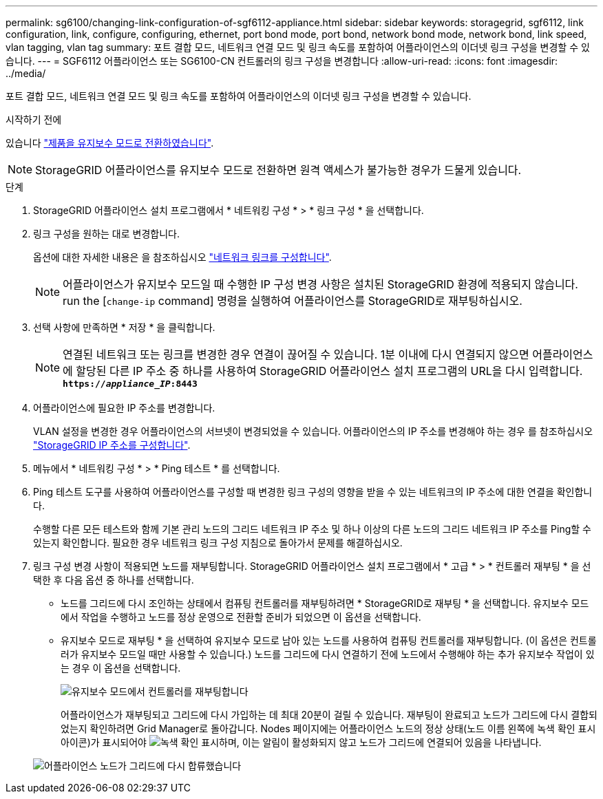 ---
permalink: sg6100/changing-link-configuration-of-sgf6112-appliance.html 
sidebar: sidebar 
keywords: storagegrid, sgf6112, link configuration, link, configure, configuring, ethernet, port bond mode, port bond, network bond mode, network bond, link speed, vlan tagging, vlan tag 
summary: 포트 결합 모드, 네트워크 연결 모드 및 링크 속도를 포함하여 어플라이언스의 이더넷 링크 구성을 변경할 수 있습니다. 
---
= SGF6112 어플라이언스 또는 SG6100-CN 컨트롤러의 링크 구성을 변경합니다
:allow-uri-read: 
:icons: font
:imagesdir: ../media/


[role="lead"]
포트 결합 모드, 네트워크 연결 모드 및 링크 속도를 포함하여 어플라이언스의 이더넷 링크 구성을 변경할 수 있습니다.

.시작하기 전에
있습니다 link:../commonhardware/placing-appliance-into-maintenance-mode.html["제품을 유지보수 모드로 전환하였습니다"].


NOTE: StorageGRID 어플라이언스를 유지보수 모드로 전환하면 원격 액세스가 불가능한 경우가 드물게 있습니다.

.단계
. StorageGRID 어플라이언스 설치 프로그램에서 * 네트워킹 구성 * > * 링크 구성 * 을 선택합니다.
. 링크 구성을 원하는 대로 변경합니다.
+
옵션에 대한 자세한 내용은 을 참조하십시오 link:../installconfig/configuring-network-links.html["네트워크 링크를 구성합니다"].

+

NOTE: 어플라이언스가 유지보수 모드일 때 수행한 IP 구성 변경 사항은 설치된 StorageGRID 환경에 적용되지 않습니다. run the [`change-ip` command] 명령을 실행하여 어플라이언스를 StorageGRID로 재부팅하십시오.

. 선택 사항에 만족하면 * 저장 * 을 클릭합니다.
+

NOTE: 연결된 네트워크 또는 링크를 변경한 경우 연결이 끊어질 수 있습니다. 1분 이내에 다시 연결되지 않으면 어플라이언스에 할당된 다른 IP 주소 중 하나를 사용하여 StorageGRID 어플라이언스 설치 프로그램의 URL을 다시 입력합니다. `*https://_appliance_IP_:8443*`

. 어플라이언스에 필요한 IP 주소를 변경합니다.
+
VLAN 설정을 변경한 경우 어플라이언스의 서브넷이 변경되었을 수 있습니다. 어플라이언스의 IP 주소를 변경해야 하는 경우 를 참조하십시오 link:../installconfig/setting-ip-configuration.html["StorageGRID IP 주소를 구성합니다"].

. 메뉴에서 * 네트워킹 구성 * > * Ping 테스트 * 를 선택합니다.
. Ping 테스트 도구를 사용하여 어플라이언스를 구성할 때 변경한 링크 구성의 영향을 받을 수 있는 네트워크의 IP 주소에 대한 연결을 확인합니다.
+
수행할 다른 모든 테스트와 함께 기본 관리 노드의 그리드 네트워크 IP 주소 및 하나 이상의 다른 노드의 그리드 네트워크 IP 주소를 Ping할 수 있는지 확인합니다. 필요한 경우 네트워크 링크 구성 지침으로 돌아가서 문제를 해결하십시오.

. 링크 구성 변경 사항이 적용되면 노드를 재부팅합니다. StorageGRID 어플라이언스 설치 프로그램에서 * 고급 * > * 컨트롤러 재부팅 * 을 선택한 후 다음 옵션 중 하나를 선택합니다.
+
** 노드를 그리드에 다시 조인하는 상태에서 컴퓨팅 컨트롤러를 재부팅하려면 * StorageGRID로 재부팅 * 을 선택합니다. 유지보수 모드에서 작업을 수행하고 노드를 정상 운영으로 전환할 준비가 되었으면 이 옵션을 선택합니다.
** 유지보수 모드로 재부팅 * 을 선택하여 유지보수 모드로 남아 있는 노드를 사용하여 컴퓨팅 컨트롤러를 재부팅합니다. (이 옵션은 컨트롤러가 유지보수 모드일 때만 사용할 수 있습니다.) 노드를 그리드에 다시 연결하기 전에 노드에서 수행해야 하는 추가 유지보수 작업이 있는 경우 이 옵션을 선택합니다.
+
image::../media/reboot_controller_from_maintenance_mode.png[유지보수 모드에서 컨트롤러를 재부팅합니다]

+
어플라이언스가 재부팅되고 그리드에 다시 가입하는 데 최대 20분이 걸릴 수 있습니다. 재부팅이 완료되고 노드가 그리드에 다시 결합되었는지 확인하려면 Grid Manager로 돌아갑니다. Nodes 페이지에는 어플라이언스 노드의 정상 상태(노드 이름 왼쪽에 녹색 확인 표시 아이콘)가 표시되어야 image:../media/icon_alert_green_checkmark.png["녹색 확인 표시"]하며, 이는 알림이 활성화되지 않고 노드가 그리드에 연결되어 있음을 나타냅니다.

+
image::../media/nodes_menu.png[어플라이언스 노드가 그리드에 다시 합류했습니다]




